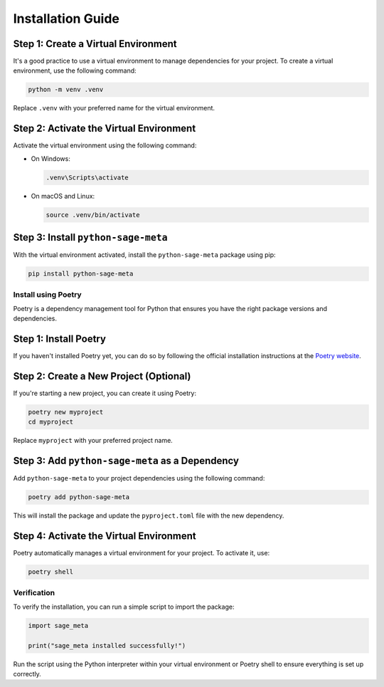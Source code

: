 Installation Guide
==================

Step 1: Create a Virtual Environment
~~~~~~~~~~~~~~~~~~~~~~~~~~~~~~~~~~~~

It's a good practice to use a virtual environment to manage dependencies for your project. To create a virtual environment, use the following command:

.. code-block:: bash

    python -m venv .venv

Replace ``.venv`` with your preferred name for the virtual environment.

Step 2: Activate the Virtual Environment
~~~~~~~~~~~~~~~~~~~~~~~~~~~~~~~~~~~~~~~~

Activate the virtual environment using the following command:

- On Windows:

  .. code-block:: bash

      .venv\Scripts\activate

- On macOS and Linux:

  .. code-block:: bash

      source .venv/bin/activate

Step 3: Install ``python-sage-meta``
~~~~~~~~~~~~~~~~~~~~~~~~~~~~~~~~~~~~

With the virtual environment activated, install the ``python-sage-meta`` package using pip:

.. code-block:: bash

    pip install python-sage-meta

Install using Poetry
--------------------

Poetry is a dependency management tool for Python that ensures you have the right package versions and dependencies.

Step 1: Install Poetry
~~~~~~~~~~~~~~~~~~~~~~

If you haven't installed Poetry yet, you can do so by following the official installation instructions at the `Poetry website <https://python-poetry.org/docs/#installation>`_.

Step 2: Create a New Project (Optional)
~~~~~~~~~~~~~~~~~~~~~~~~~~~~~~~~~~~~~~~

If you're starting a new project, you can create it using Poetry:

.. code-block:: bash

    poetry new myproject
    cd myproject

Replace ``myproject`` with your preferred project name.

Step 3: Add ``python-sage-meta`` as a Dependency
~~~~~~~~~~~~~~~~~~~~~~~~~~~~~~~~~~~~~~~~~~~~~~~~

Add ``python-sage-meta`` to your project dependencies using the following command:

.. code-block:: bash

    poetry add python-sage-meta

This will install the package and update the ``pyproject.toml`` file with the new dependency.

Step 4: Activate the Virtual Environment
~~~~~~~~~~~~~~~~~~~~~~~~~~~~~~~~~~~~~~~~

Poetry automatically manages a virtual environment for your project. To activate it, use:

.. code-block:: bash

    poetry shell

Verification
------------

To verify the installation, you can run a simple script to import the package:

.. code-block:: python

    import sage_meta

    print("sage_meta installed successfully!")

Run the script using the Python interpreter within your virtual environment or Poetry shell to ensure everything is set up correctly.
